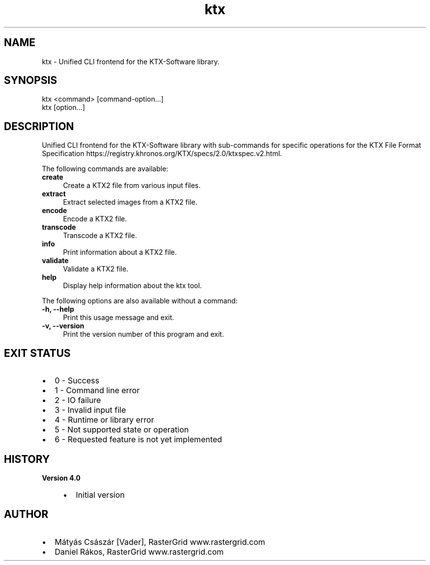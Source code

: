 .TH "ktx" 1 "Wed Mar 20 2024" "Version 4.3.2" "KTX Tools Reference" \" -*- nroff -*-
.ad l
.nh
.SH NAME
ktx \- Unified CLI frontend for the KTX-Software library\&.
.SH "SYNOPSIS"
.PP
ktx <command> [command-option\&.\&.\&.]
.br
 ktx [option\&.\&.\&.]
.SH "DESCRIPTION"
.PP
Unified CLI frontend for the KTX-Software library with sub-commands for specific operations for the KTX File Format Specification https://registry.khronos.org/KTX/specs/2.0/ktxspec.v2.html\&.
.PP
The following commands are available: 
.IP "\fB\fBcreate\fP \fP" 1c
Create a KTX2 file from various input files\&.  
.IP "\fB\fBextract\fP \fP" 1c
Extract selected images from a KTX2 file\&.  
.IP "\fB\fBencode\fP \fP" 1c
Encode a KTX2 file\&.  
.IP "\fB\fBtranscode\fP \fP" 1c
Transcode a KTX2 file\&.  
.IP "\fB\fBinfo\fP \fP" 1c
Print information about a KTX2 file\&.  
.IP "\fB\fBvalidate\fP \fP" 1c
Validate a KTX2 file\&.  
.IP "\fB\fBhelp\fP \fP" 1c
Display help information about the ktx tool\&.  
.PP
.PP
The following options are also available without a command: 
.IP "\fB-h, --help \fP" 1c
Print this usage message and exit\&. 
.IP "\fB-v, --version \fP" 1c
Print the version number of this program and exit\&. 
.PP
 
.SH "EXIT STATUS"
.PP
.IP "\(bu" 2
0 - Success
.IP "\(bu" 2
1 - Command line error
.IP "\(bu" 2
2 - IO failure
.IP "\(bu" 2
3 - Invalid input file
.IP "\(bu" 2
4 - Runtime or library error
.IP "\(bu" 2
5 - Not supported state or operation
.IP "\(bu" 2
6 - Requested feature is not yet implemented 
.PP
 
.SH "HISTORY"
.PP
\fBVersion 4\&.0\fP
.RS 4

.IP "\(bu" 2
Initial version
.PP
.RE
.PP
.SH "AUTHOR"
.PP
.IP "\(bu" 2
Mátyás Császár [Vader], RasterGrid www\&.rastergrid\&.com
.IP "\(bu" 2
Daniel Rákos, RasterGrid www\&.rastergrid\&.com 
.PP

